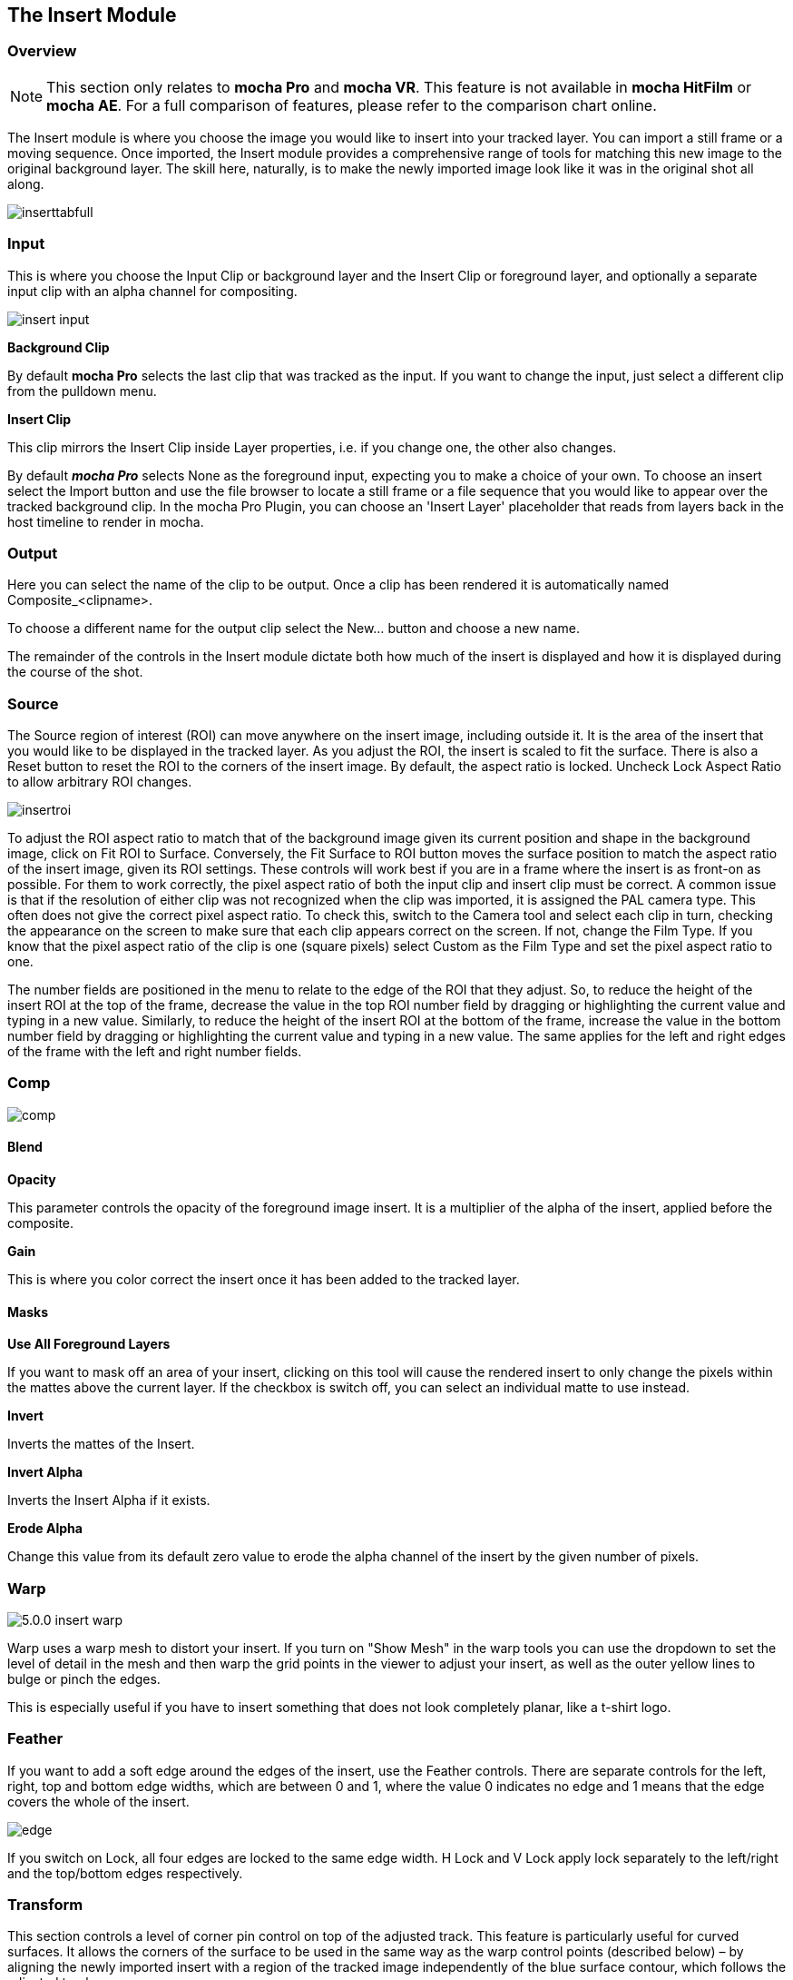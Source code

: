 
== The Insert Module [[insert_module]]


=== Overview

NOTE: This section only relates to *mocha Pro* and *mocha VR*. This feature is not available in *mocha HitFilm* or *mocha AE*.  For a full comparison of features, please refer to the comparison chart online.

The Insert module is where you choose the image you would like to insert into your tracked layer. You can import a still frame or a moving sequence. Once imported, the Insert module provides a comprehensive range of tools for matching this new image to the original background layer. The skill here, naturally, is to make the newly imported image look like it was in the original shot all along.

image://borisfx-com-res.cloudinary.com/image/upload/v1531784130/documentation/mocha/images/5.5.2/inserttabfull.jpg[]

=== Input

This is where you choose the Input Clip or background layer and the Insert Clip or foreground layer, and optionally a separate input clip with an alpha channel for compositing.

image://borisfx-com-res.cloudinary.com/image/upload/v1531784130/documentation/mocha/images/5.5.2/insert_input.jpg[]

*Background Clip*

By default *mocha Pro* selects the last clip that was tracked as the input. If you want to change the input, just select a different clip from the pulldown menu.


*Insert Clip*

This clip mirrors the Insert Clip inside Layer properties, i.e. if you change one, the other also changes.

By default *_mocha Pro_* selects None as the foreground input, expecting you to make a choice of your own. To choose an insert select the Import button and use the file browser to locate a still frame or a file sequence that you would like to appear over the tracked background clip.
In the mocha Pro Plugin, you can choose an 'Insert Layer' placeholder that reads from layers back in the host timeline to render in mocha.


=== Output

Here you can select the name of the clip to be output. Once a clip has been rendered it is automatically named Composite_&lt;clipname&gt;.

To choose a different name for the output clip select the New... button and choose a new name.

The remainder of the controls in the Insert module dictate both how much of the insert is displayed and how it is displayed during the course of the shot.


=== Source

The Source region of interest (ROI) can move anywhere on the insert image, including outside it. It is the area of the insert that you would like to be displayed in the tracked layer. As you adjust the ROI, the insert is scaled to fit the surface. There is also a Reset button to reset the ROI to the corners of the insert image. By default, the aspect ratio is locked. Uncheck Lock Aspect Ratio to allow arbitrary ROI changes.

image://borisfx-com-res.cloudinary.com/image/upload/v1531784130/documentation/mocha/images/5.5.2/insertroi.jpg[]


To adjust the ROI aspect ratio to match that of the background image given its current position and shape in the background image, click on Fit ROI to Surface. Conversely, the Fit Surface to ROI button moves the surface position to match the aspect ratio of the insert image, given its ROI settings. These controls will work best if you are in a frame where the insert is as front-on as possible. For them to work correctly, the pixel aspect ratio of both the input clip and insert clip must be correct. A common issue is that if the resolution of either clip was not recognized when the clip was imported, it is assigned the PAL camera type. This often does not give the correct pixel aspect ratio. To check this, switch to the Camera tool and select each clip in turn, checking the appearance on the screen to make sure that each clip appears correct on the screen. If not, change the Film Type. If you know that the pixel aspect ratio of the clip is one (square pixels) select Custom as the Film Type and set the pixel aspect ratio to one.

The number fields are positioned in the menu to relate to the edge of the ROI that they adjust. So, to reduce the height of the insert ROI at the top of the frame, decrease the value in the top ROI number field by dragging or highlighting the current value and typing in a new value. Similarly, to reduce the height of the insert ROI at the bottom of the frame, increase the value in the bottom number field by dragging or highlighting the current value and typing in a new value. The same applies for the left and right edges of the frame with the left and right number fields.


=== Comp

image://borisfx-com-res.cloudinary.com/image/upload/v1531784130/documentation/mocha/images/5.5.2/comp.jpg[]

==== Blend

*Opacity*

This parameter controls the opacity of the foreground image insert. It is a multiplier of the alpha of the insert, applied before the composite.

*Gain*

This is where you color correct the insert once it has been added to the tracked layer.


==== Masks

*Use All Foreground Layers*

If you want to mask off an area of your insert, clicking on this tool will cause the rendered insert to only change the pixels within the mattes above the current layer.
If the checkbox  is switch off, you can select an individual matte to use instead.

*Invert*

Inverts the mattes of the Insert.

*Invert Alpha*

Inverts the Insert Alpha if it exists.

*Erode Alpha*

Change this value from its default zero value to erode the alpha channel of the insert by the given number of pixels.

=== Warp

image://borisfx-com-res.cloudinary.com/image/upload/v1531784130/documentation/mocha/images/5.5.2/5.0.0_insert_warp.jpg[]

Warp uses a warp mesh to distort your insert. If you turn on "Show Mesh" in the warp tools you can use the dropdown to set the level of detail in the mesh and then warp the grid points in the viewer to adjust your insert, as well as the outer yellow lines to bulge or pinch the edges.

This is especially useful if you have to insert something that does not look completely planar, like a t-shirt logo.

=== Feather

If you want to add a soft edge around the edges of the insert, use the Feather controls. There are separate controls for the left, right, top and bottom edge widths, which are between 0 and 1, where the value 0 indicates no edge and 1 means that the edge covers the whole of the insert.

image://borisfx-com-res.cloudinary.com/image/upload/v1531784130/documentation/mocha/images/5.5.2/edge.jpg[]


If you switch on Lock, all four edges are locked to the same edge width. H Lock and V Lock apply lock separately to the left/right and the top/bottom edges respectively.


=== Transform

This section controls a level of corner pin control on top of the adjusted track. This feature is particularly useful for curved surfaces. It allows the corners of the surface to be used in the same way as the warp control points (described below) – by aligning the newly imported insert with a region of the tracked image independently of the blue surface contour, which follows the adjusted track.

The offset region is drawn in yellow underneath the existing blue surface. You can use the new points either by dragging the sliders to increase or decrease the value of the coordinates, or by highlighting the numeric field and typing in a new value. In addition to this you can hold down the Alt and Control keys on the keyboard (Alt+Cmd on a Mac) whilst dragging a surface point or line to achieve the same result. The new points created are offset in a controlled way from the adjusted track.

Hold down Alt, Control and Shift (Alt+Shift+Cmd on a Mac) to gear the changes down 10 times. There is finally a Reset button to return the offset parameters to their defaults.

image://borisfx-com-res.cloudinary.com/image/upload/v1531784130/documentation/mocha/images/5.5.2/5.0.0_insert_transform.jpg[]

When using the rotate tool to rotate the offset surface, the pixel aspect ratio of the insert clip will be used to create the correct effect. If it is not correct the offset surface will appear to squeeze or stretch as it is rotated. See the *_ROI_* section to see how to fix this problem.

==== Export Offset Tracking Data

Export the transformed track. The offsets are keyframed settings of the position of the insert.

=== Render

==== Motion Blur

Select this button if you want to apply motion blur to your insert.

==== Render Insert Cutout (RGBA)

This renders the cut out of the insert with alpha along with the composite file. Turn off if you only want the composite render of the insert.

=== Inserting in Stereo

All inserts are warped in stereo if you have tracked both views.
You can render the insert for both views by selecting *Operate on All Views* button next to the Render buttons on the timeline.

image://borisfx-com-res.cloudinary.com/image/upload/v1531784130/documentation/mocha/images/5.5.2/operate_on_all_views_render.jpg[]
